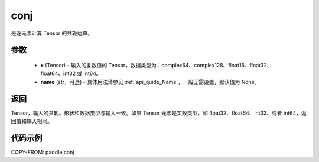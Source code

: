 .. _cn_api_paddle_conj:

conj
-------------------------------

.. py:function:: paddle.conj(x, name=None)


是逐元素计算 Tensor 的共轭运算。

参数
::::::::::::

    - **x** (Tensor) - 输入的复数值的 Tensor，数据类型为：complex64、complex128、float16、float32、float64、int32 或 int64。
    - **name** (str，可选) - 具体用法请参见 :ref:`api_guide_Name`，一般无需设置，默认值为 None。

返回
::::::::::::

Tensor，输入的共轭。形状和数据类型与输入一致。如果 Tensor 元素是实数类型，如 float32、float64、int32、或者 int64，返回值和输入相同。


代码示例
::::::::::::

COPY-FROM: paddle.conj
